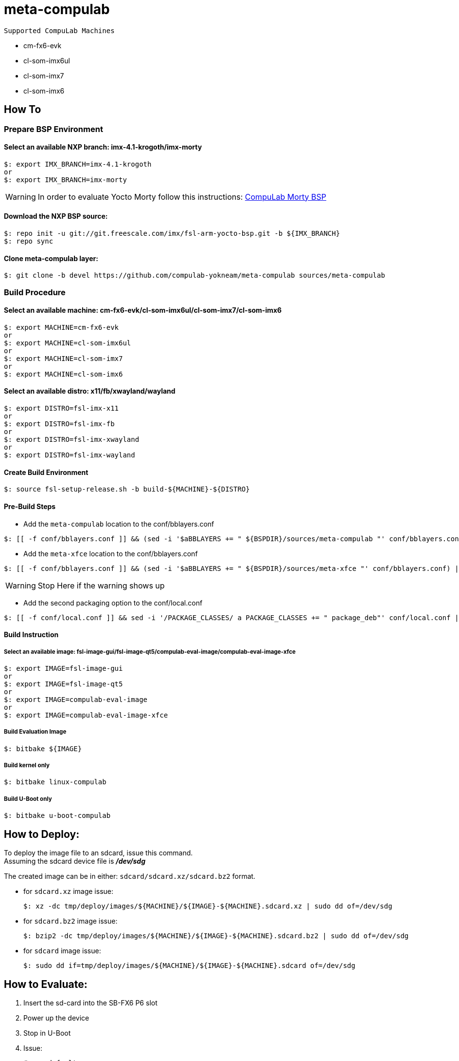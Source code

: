 # meta-compulab 

 Supported CompuLab Machines

* cm-fx6-evk
* cl-som-imx6ul
* cl-som-imx7
* cl-som-imx6

## How To

### Prepare BSP Environment
#### Select an available NXP branch: imx-4.1-krogoth/imx-morty
[source,console]
$: export IMX_BRANCH=imx-4.1-krogoth
or
$: export IMX_BRANCH=imx-morty

WARNING: In order to evaluate Yocto Morty follow this instructions: https://github.com/compulab-yokneam/compulab-bsp/tree/morthy#compulab-devices-bsp[CompuLab Morty BSP]

#### Download the NXP BSP source:
[source,console]
$: repo init -u git://git.freescale.com/imx/fsl-arm-yocto-bsp.git -b ${IMX_BRANCH}
$: repo sync

#### Clone meta-compulab layer:
[source,console]
$: git clone -b devel https://github.com/compulab-yokneam/meta-compulab sources/meta-compulab

### Build Procedure
#### Select an available machine: cm-fx6-evk/cl-som-imx6ul/cl-som-imx7/cl-som-imx6
[source,console]
$: export MACHINE=cm-fx6-evk
or
$: export MACHINE=cl-som-imx6ul
or
$: export MACHINE=cl-som-imx7
or
$: export MACHINE=cl-som-imx6

#### Select an available distro: x11/fb/xwayland/wayland
[source,console]
$: export DISTRO=fsl-imx-x11
or
$: export DISTRO=fsl-imx-fb
or
$: export DISTRO=fsl-imx-xwayland
or
$: export DISTRO=fsl-imx-wayland

#### Create Build Environment
[source,console]
$: source fsl-setup-release.sh -b build-${MACHINE}-${DISTRO}

#### Pre-Build Steps
* Add the `meta-compulab` location to the conf/bblayers.conf

[source,console]
$: [[ -f conf/bblayers.conf ]] && (sed -i '$aBBLAYERS += " ${BSPDIR}/sources/meta-compulab "' conf/bblayers.conf) || echo "Warning: Invalid Build Directory"

* Add the `meta-xfce` location to the conf/bblayers.conf

[source,console]
$: [[ -f conf/bblayers.conf ]] && (sed -i '$aBBLAYERS += " ${BSPDIR}/sources/meta-xfce "' conf/bblayers.conf) || echo "Warning: Invalid Build Directory"

WARNING: Stop Here if the warning shows up

* Add the second packaging option to the conf/local.conf

[source,console]
$: [[ -f conf/local.conf ]] && sed -i '/PACKAGE_CLASSES/ a PACKAGE_CLASSES += " package_deb"' conf/local.conf || echo "Warning: Invalid Build Directory"

#### Build Instruction
##### Select an available image: fsl-image-gui/fsl-image-qt5/compulab-eval-image/compulab-eval-image-xfce
[source,console]
$: export IMAGE=fsl-image-gui
or
$: export IMAGE=fsl-image-qt5
or
$: export IMAGE=compulab-eval-image
or
$: export IMAGE=compulab-eval-image-xfce

##### Build Evaluation Image
[source,console]
$: bitbake ${IMAGE}

##### Build kernel only
[source,console]
$: bitbake linux-compulab

##### Build U-Boot only
[source,console]
$: bitbake u-boot-compulab

## How to Deploy:
[%hardbreaks]
To deploy the image file to an sdcard, issue this command. 
Assuming the sdcard device file is *_/dev/sdg_*

The created image can be in either: `sdcard/sdcard.xz/sdcard.bz2` format. + 

* for `sdcard.xz` image issue:
[source,console]
$: xz -dc tmp/deploy/images/${MACHINE}/${IMAGE}-${MACHINE}.sdcard.xz | sudo dd of=/dev/sdg

* for `sdcard.bz2` image issue:
[source,console]
$: bzip2 -dc tmp/deploy/images/${MACHINE}/${IMAGE}-${MACHINE}.sdcard.bz2 | sudo dd of=/dev/sdg

* for `sdcard` image issue:
[source,console]
$: sudo dd if=tmp/deploy/images/${MACHINE}/${IMAGE}-${MACHINE}.sdcard of=/dev/sdg

## How to Evaluate:
. Insert the sd-card into the SB-FX6 P6 slot
. Power up the device
. Stop in U-Boot
. Issue:
[%hardbreaks]
[source,console]
# env default -a
# savenv
# reset
. Let the device boot up
. Evaluate this Yocto Release

## How to Deploy on an internal media.
`compulab-eval-image` and `compulab-eval-image-xfce` come with a tool that allows cloning the boot media. +
Detailed information at: https://github.com/compulab-yokneam/Documentation/blob/master/cl-deploy/README.adoc#compulab-deployment-tool[CompuLab Deployment Tool]
